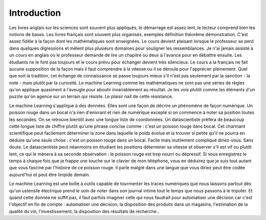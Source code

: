 ============
Introduction
============

Les livres anglais sur les sciences sont souvent plus appliqués,
le démarrage est assez lent, le lecteur comprend bien les notions
de bases. Les livres français sont souvent plus organisés, exemples
définition théorème démonstration. C'est assez fidèle à la façon dont
les mathématiques sont enseignées. Le cours devient plaisant lorsque
le professeur se perd dans quelques digressions et mêlent plus
plusieurs domaines pour souligner les ressemblances. Je n'ai jamais
assisté à un cours en anglais où le professeur demande de lire un
chapitre ou deux à l'avance pour en débattre ensuite. Les étudiants
ne le font pas toujours et le cours prévu pour échanger devient très
silencieux. Le cours a la français ne fait aucune supposition de la
façon mais il faut comprendre à la vitesse ou il se déroule pour l'apprécier
pleinement. Quel que soit la tradition, cet échange de connaissance se passe
toujours mieux s'il n'est pas seulement par la sanction - la note - mais
plutôt par la curiosité. Le machine Learning comme les mathématiques ne sont
pas une séries de règles qu'on applique quasiment à l'aveugle pour aboutir
invariablement au résultat. Je les vois plutôt comme les éléments d'un
puzzle qu'on agence sur un terrain qui résiste. Le plaisir nait de cette
résistance.

Le machine Learning s'applique à des données. Elles sont une façon de
décrire un phénomène de façon numérique. Un poisson rouge dans un
bocal n'a rien d'enivrant et rien de numérique excepté si on
commence à noter sa position toutes les secondes. On se retrouve
bientôt avec une longue liste de coordonnées. Un datascientiste
préféra de beaucoup cette longue liste de chiffre plutôt qu'une
phrase concise comme : c'est un poisson rouge dans bocal.
Cet charmant scientifique peut facilement déterminer la zone dans
laquelle le poids évolue et la trouver si petite qu'il ne pourra en
déduire qu'une seule chose : c'est un poisson rouge dans un bocal.
Facile mais inutilement compliqué diriez-vous. Sans doute.
Le datascientiste peut néanmoins en étudiant les positions
déterminer sa vitesse et observer s'il est vif ou plutôt lent,
ce qui le mènera à sa seconde observation : le poisson rouge est
trop nourri ou dépressif. Si vous enregistrez le temps à chaque fois
que je frappe une touche sur le clavier de mon téléphone, vous en
déduirez que je suis tout autant que vous fasciné par l'histoire de
ce poisson rouge. Il parle malgré dans une langue que vous diriez peut
être codée aujourd'hui et peut être limpide demain.

Le machine Learning est une boîte à outils capable de tourmenter les
traces numériques que nous laissons partout dès qu'un ustensile
électrique prend le soin de noter dans son journal intime tout
le temps que nous passons à le tripoter. Et quand cette donnée ne
suffit pas, il faut parfois imaginer celle qui nous faudrait pour
automatiser une décision car c'est l'objectif en fin de compte :
automatiser une décision, la disposition des produits dans un magasins,
l'estimation de la qualité du vin, l'investissement, la disposition
des résultats de recherche...
